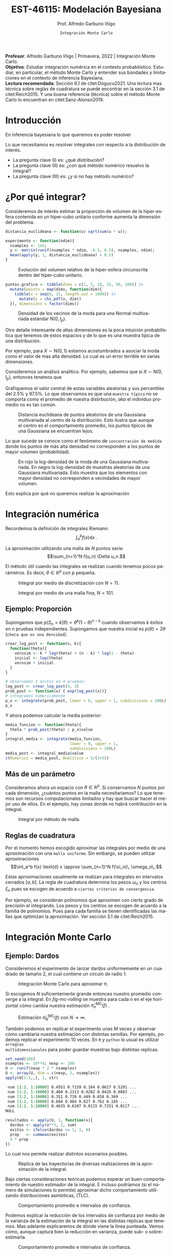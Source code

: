 #+TITLE: EST-46115: Modelación Bayesiana
#+AUTHOR: Prof. Alfredo Garbuno Iñigo
#+EMAIL:  agarbuno@itam.mx
#+DATE: ~Integración Monte Carlo~
:REVEAL_PROPERTIES:
# Template uses org export with export option <R B>
# Alternatives: use with citeproc
#+LANGUAGE: es
#+OPTIONS: num:nil toc:nil timestamp:nil
#+REVEAL_REVEAL_JS_VERSION: 4
#+REVEAL_MATHJAX_URL: https://cdn.jsdelivr.net/npm/mathjax@3/es5/tex-mml-chtml.js
#+REVEAL_THEME: night
#+REVEAL_SLIDE_NUMBER: t
#+REVEAL_HEAD_PREAMBLE: <meta name="description" content="Modelación Bayesiana">
#+REVEAL_INIT_OPTIONS: width:1600, height:900, margin:.2
#+REVEAL_EXTRA_CSS: ./mods.css
#+REVEAL_PLUGINS: (notes)
:END:
#+PROPERTY: header-args:R :session intro :exports both :results output org :tangle ../rscripts/01-montecarlo.R :mkdirp yes :dir ../
#+EXCLUDE_TAGS: toc latex

#+BEGIN_NOTES
*Profesor*: Alfredo Garbuno Iñigo | Primavera, 2022 | Integración Monte Carlo.\\
*Objetivo*: Estudiar integración numérica en el contexto probabilistico. Estudiar,
 en particular, el método Monte Carlo y entender sus bondades y limitaciones en
 el contexto de inferencia Bayesiana. \\
*Lectura recomendada*: Sección 6.1 de citet:Dogucu2021. Una lectura mas técnica
 sobre reglas de cuadratura se puede encontrar en la sección 3.1 de
 citet:Reich2015. Y una buena referencia (técnica) sobre el método Monte Carlo
 lo encuentran en citet:Sanz-Alonso2019.
#+END_NOTES

#+begin_src R :exports none :results none
  ## Setup --------------------------------------------------
#+end_src

#+begin_src R :exports none :results none
  library(tidyverse)
  library(patchwork)
  library(scales)

  ## Cambia el default del tamaño de fuente 
  theme_set(theme_linedraw(base_size = 25))

  ## Cambia el número de decimales para mostrar
  options(digits = 4)
  ## Problemas con mi consola en Emacs
  options(pillar.subtle = FALSE)
  options(rlang_backtrace_on_error = "none")
  options(crayon.enabled = FALSE)

  ## Para el tema de ggplot
  sin_lineas <- theme(panel.grid.major = element_blank(),
                      panel.grid.minor = element_blank())
  color.itam  <- c("#00362b","#004a3b", "#00503f", "#006953", "#008367", "#009c7b", "#00b68f", NA)

  sin_leyenda <- theme(legend.position = "none")
  sin_ejes <- theme(axis.ticks = element_blank(), axis.text = element_blank())
#+end_src


* Contenido                                                             :toc:
:PROPERTIES:
:TOC:      :include all  :ignore this :depth 3
:END:
:CONTENTS:
- [[#introducción][Introducción]]
- [[#por-qué-integrar][¿Por qué integrar?]]
- [[#integración-numérica][Integración numérica]]
  - [[#ejemplo-proporción][Ejemplo: Proporción]]
  - [[#más-de-un-parámetro][Más de un parámetro]]
  - [[#reglas-de-cuadratura][Reglas de cuadratura]]
- [[#integración-monte-carlo][Integración Monte Carlo]]
  - [[#ejemplo-dardos][Ejemplo: Dardos]]
  - [[#propiedades][Propiedades]]
    - [[#teorema-error-monte-carlo][Teorema [Error Monte Carlo]​]]
    - [[#teorema-tlc-para-estimadores-monte-carlo][Teorema [TLC para estimadores Monte Carlo]​]]
    - [[#nota][Nota:]]
    - [[#nota][Nota:]]
    - [[#nota][Nota:]]
  - [[#ejemplo-proporciones][Ejemplo: Proporciones]]
  - [[#ejemplo-sabores-de-helados][Ejemplo: Sabores de helados]]
  - [[#tarea-sabores-de-helados][Tarea: Sabores de helados]]
- [[#extensiones-muestreo-por-importancia][Extensiones: Muestreo por importancia]]
  - [[#propiedades-muestreo-por-importancia][Propiedades: muestreo por importancia]]
  - [[#ejemplo][Ejemplo]]
:END:

* Introducción

En inferencia bayesiana lo que queremos es poder resolver
\begin{align}
\mathbb{E}[f] = \int_{\Theta}^{} f(\theta) \, \pi(\theta | y ) \,  \text{d}\theta\,. 
\end{align}

#+BEGIN_NOTES

Lo que necesitamos es resolver integrales con respecto a la distribución de interés.

#+END_NOTES

#+REVEAL: split
#+ATTR_REVEAL: :frag (appear)
- La pregunta clave (I) es: ¿qué distribución?
- La pregunta clave (II) es: ¿con qué método numérico resuelvo la integral?
- La pregunta clave (III) es: ¿y si no hay método numérico?


* ¿Por qué integrar?

Consideremos de interés estimar la proporción de volumen de la hiper-esfera
contenida en un hiper-cubo unitario conforme aumenta la dimensión del problema.

#+begin_src R :exports code :results none
  distancia_euclideana <- function(u) sqrt(sum(u * u));

  experimento <- function(ndim){
    nsamples <- 1e5; 
    y <- matrix(runif(nsamples * ndim, -0.5, 0.5), nsamples, ndim);
    mean(apply(y, 1, distancia_euclideana) < 0.5)
  }
#+end_src

#+REVEAL: split
#+HEADER: :width 1200 :height 500 :R-dev-args bg="transparent"
#+begin_src R :file images/curse-dimensionality.jpeg :exports results :results output graphics file
  tibble(dims = 1:10) |>
    mutate(prob = map_dbl(dims, experimento)) |>
    ggplot(aes(dims, prob)) +
    geom_point() +
    geom_line() +
    sin_lineas +
    scale_x_continuous(breaks=c(1, 3, 5, 7, 9)) +
  xlab("Número de dimensiones") +
  ylab("Volumen relativo")
#+end_src
#+caption: Evolución del volumen relativo de la hiper-esfera circunscrita dentro del hiper-cubo unitario.
#+RESULTS:
[[file:../images/curse-dimensionality.jpeg]]

#+REVEAL: split
#+begin_src R :exports none :results none
  chi.pdf <- function(x, d) {
    x^(d - 1) * exp(-x^2/2) / (2^(d/2 - 1) * gamma(d/2))
  }
#+end_src

#+begin_src R :exports code :results none
  puntos.grafica <- tibble(dims = c(1, 5, 10, 25, 50, 100)) |>
    mutate(points = map(dims, function(dim){
      tibble(x = seq(0, 15, length.out = 1000)) |>
        mutate(y = chi.pdf(x, dim))
    }), dimensions = factor(dims)) 
#+end_src

#+HEADER: :width 1200 :height 500 :R-dev-args bg="transparent"
#+begin_src R :file images/densidad-esfera.jpeg :exports results :results output graphics file
  puntos.grafica |>
    unnest(points) |>
    ggplot(aes(x, y, group = dimensions, color = dimensions)) +
    geom_line() + sin_leyenda + 
    sin_lineas + xlab("Número de dimensiones") +
    ylab("Densidad")
#+end_src
#+caption: Densidad de los vecinos de la moda para una Normal multivariada estándar $\mathsf{N}(0, I_p)$.
#+RESULTS:
[[file:../images/densidad-esfera.jpeg]]


#+REVEAL: split
Otro detalle interesante de altas dimensiones es la poca intuición
probabilística que tenemos de estos espacios y de lo que es una muestra típica
de una distribución.

Por ejemplo, para $X \sim \mathsf{N}(0,1)$ estamos acostumbrados a asociar la
moda como el valor de mas alta densidad. Lo cual es un error terrible en varias
dimensiones.

#+REVEAL: split
Consideremos un análisis analítico. Por ejemplo, sabemos que si $X \sim \mathsf{N}(0, I_p)$, entonces tenemos que
\begin{align}
\sum_{i = 1}^{p}X_i^2 \sim \chi^2_{p}\,.
\end{align}
Gráfiquemos el valor central de estas variables aleatorias y sus percentiles del
$2.5\%$ y $97.5\%$. Lo que observamos es que una ~muestra típica~ no se comporta
como el promedio de nuestra distirbución, /aka/ el individuo promedio no es tan
común.

#+REVEAL: split
#+HEADER: :width 1200 :height 500 :R-dev-args bg="transparent"
#+begin_src R :file images/typical-sets.jpeg :exports results :results output graphics file
  tibble(dim = 2**seq(0, 8)) |>
    mutate(.centro = sqrt(qchisq(.50, dim)),
           .lower = sqrt(qchisq(.025, dim)),
           .upper = sqrt(qchisq(.975, dim))) |>
  ggplot(aes(dim, .centro)) +
  geom_ribbon(aes(ymin = .lower, ymax = .upper), alpha = .3, fill = "gray") + 
  geom_line() + geom_point() + sin_lineas +
  scale_x_log10() +
  ylab("Distancia euclideana al centro") +
  xlab("Número de dimensiones")
#+end_src
#+caption: Distancia euclideana de puntos aleatorios de una Gaussiana multivariada al centro de la distribución. Esto ilustra que aunque el centro es el comportamiento promedio, los puntos típicos de una Gaussiana se encuentran lejos. 
#+RESULTS:
[[file:../images/typical-sets.jpeg]]

#+REVEAL: split
Lo que sucede se conoce como el fenómeno de ~concentración de medida~ donde los
puntos de más alta densidad no corresponden a los puntos de mayor volumen
(probabilidad).

#+REVEAL: split
#+HEADER: :width 1200 :height 500 :R-dev-args bg="transparent"
#+begin_src R :file images/concentracion-medida.jpeg :exports results :results output graphics file
    tibble(dim = 2**seq(0, 8)) |>
      mutate(.resultados  = map(dim, function(ndim){
               x <- unlist(purrr::rerun(10000, sum(dnorm(rnorm(ndim),log = TRUE))))
               tibble(x = x) |>
                 summarise(.densidad_tip = mean(x),
                           .lower_densidad = quantile(x, .025),
                           .upper_densidad = quantile(x, .975),
                           .densidad_moda = sum(dnorm(rep(0, ndim), log = TRUE)))
             })) |>
      unnest(.resultados) |>
      ggplot(aes(dim, .densidad_tip)) +
      geom_line(aes(y = .densidad_moda), col = 'red') +
      geom_point(aes(y = .densidad_moda), col = 'red') + 
      geom_ribbon(aes(ymin = .lower_densidad, ymax = .upper_densidad), alpha = .3, fill = "gray") + 
      geom_line() + geom_point() + sin_lineas +
      scale_x_log10() +
      ylab("log-Densidad") +
      xlab("Número de dimensiones")

#+end_src
#+caption: En rojo la log-densidad de la moda de una Gaussiana multivariada. En negro la log-densidad de muestras aleatorias de una Gaussiana multivariada. Esto muestra que los elementos con mayor densidad no corresponden a vecindades de mayor volumen. 
#+RESULTS:
[[file:../images/concentracion-medida.jpeg]]

#+REVEAL: split
Esto explica por qué no queremos realizar la aproximación
\begin{align}
\pi(f) \approx f(\theta^\star)\,, \quad \text{ donde }  \quad \theta^\star = \underset{\theta \in \Theta}{\arg \max} \, \pi(\theta)\,. 
\end{align}


* Integración numérica

Recordemos la definición de integrales Riemann:
$$\int_a^b f(x) \text{d} x\,.$$

#+BEGIN_NOTES
La aproximación utilizando una malla de $N$ puntos sería: 
$$\sum_{n=1}^N f(u_n) \Delta u_n.$$

El método útil cuando las integrales se realizan cuando tenemos pocos parámetros. Es decir, $\theta \in \mathbb{R}^p$ con $p$ pequeña. 
#+END_NOTES

#+begin_src R :exports none :results none
  ## Ejemplo de integracion numerica -----------------------

  grid.n          <- 11                 # Número de celdas 
  grid.size       <- 6/(grid.n+1)       # Tamaño de celdas en el intervalo [-3, 3]
  norm.cuadrature <- tibble(x = seq(-3, 3, by = grid.size), y = dnorm(x) )


  norm.density <- tibble(x = seq(-5, 5, by = .01), 
         y = dnorm(x) ) 

#+end_src

#+REVEAL: split
#+HEADER: :width 1200 :height 500 :R-dev-args bg="transparent"
#+begin_src R :file images/quadrature.jpeg :exports results :results output graphics file
  norm.cuadrature |>
    ggplot(aes(x=x + grid.size/2, y=y)) + 
    geom_area(data = norm.density, aes(x = x, y = y), fill = 'lightblue') + 
    geom_bar(stat="identity", alpha = .3) + 
    geom_bar(aes(x = x + grid.size/2, y = -0.01), fill = 'black', stat="identity") + 
    sin_lineas + xlab('') + ylab("") + 
    annotate('text', label = expression(Delta~u[n]),
             x = .01 + 5 * grid.size/2, y = -.02, size = 12) + 
    annotate('text', label = expression(f(u[n]) ),
             x = .01 + 9 * grid.size/2, y = dnorm(.01 + 4 * grid.size/2), size = 12) + 
    annotate('text', label = expression(f(u[n]) * Delta~u[n]), 
             x = .01 + 5 * grid.size/2, y = dnorm(.01 + 4 * grid.size/2)/2, 
             angle = -90, alpha = .7, size = 12) + sin_ejes
#+end_src
#+caption: Integral por medio de discretización con $N = 11$.
#+RESULTS:
[[file:../images/quadrature.jpeg]]

#+REVEAL: split
#+HEADER: :width 1200 :height 500 :R-dev-args bg="transparent"
#+begin_src R :file images/quadrature-hi.jpeg :exports results :results output graphics file
  grid.n          <- 101                 # Número de celdas 
  grid.size       <- 6/(grid.n+1)       # Tamaño de celdas en el intervalo [-3, 3]
  norm.cuadrature <- tibble(x = seq(-3, 3, by = grid.size), y = dnorm(x) )

  norm.cuadrature |>
      ggplot(aes(x=x + grid.size/2, y=y)) + 
      geom_area(data = norm.density, aes(x = x, y = y), fill = 'lightblue') + 
      geom_bar(stat="identity", alpha = .3) + 
      geom_bar(aes(x = x + grid.size/2, y = -0.01), fill = 'black', stat="identity") + 
      sin_lineas + xlab('') + ylab("") + 
      annotate('text', label = expression(Delta~u[n]),
               x = .01 + 5 * grid.size/2, y = -.02, size = 12) + 
      annotate('text', label = expression(f(u[n]) ),
               x = .01 + 9 * grid.size/2, y = dnorm(.01 + 4 * grid.size/2), size = 12) + 
      annotate('text', label = expression(f(u[n]) * Delta~u[n]), 
               x = .01 + 5 * grid.size/2, y = dnorm(.01 + 4 * grid.size/2)/2, 
               angle = -90, alpha = .7, size = 12) + sin_ejes
#+end_src
#+caption: Integral por medio de una malla fina, $N = 101$. 
#+RESULTS:
[[file:../images/quadrature-hi.jpeg]]


** Ejemplo: Proporción

Supongamos que $p(S_n = k|\theta) \propto \theta^k(1-\theta)^{n-k}$ cuando
observamos $k$ éxitos en $n$ pruebas independientes. Supongamos que nuestra
inicial es $p(\theta) = 2\theta$ (~checa que es una densidad~).

#+REVEAL: split
#+begin_src R :exports code :results none
  crear_log_post <- function(n, k){
    function(theta){
      verosim <- k * log(theta) + (n - k) * log(1 - theta)
      inicial <- log(theta)
      verosim + inicial
    }
  }
#+end_src

#+REVEAL: split
#+begin_src R
  # observamos 3 exitos en 4 pruebas:
  log_post <- crear_log_post(4, 3)
  prob_post <- function(x) { exp(log_post(x))}
  # integramos numericamente
  p_x <- integrate(prob_post, lower = 0, upper = 1, subdivisions = 100L)
  p_x
#+end_src

#+RESULTS:
#+begin_src org
0.033 with absolute error < 3.7e-16
#+end_src

#+REVEAL: split
Y ahora podemos calcular la media posterior:
\begin{align}
\mathbb{E}[\theta | S_n] = \int_{\Theta} \theta \, \pi(\theta | S_n)\, \text{d}\theta\,.
\end{align}

#+begin_src R
      media_funcion <- function(theta){
        theta * prob_post(theta) / p_x$value
      }
      integral_media <- integrate(media_funcion,
                                  lower = 0, upper = 1,
                                  subdivisions = 100L)
      media_post <- integral_media$value 
      c(Numerico = media_post, Analitico = 5/(2+5))
#+end_src

#+RESULTS:
#+begin_src org
 Numerico Analitico 
     0.71      0.71
#+end_src

** Más de un parámetro

#+BEGIN_NOTES
Consideramos ahora un espacio con $\theta \in \mathbb{R}^p$. Si conservamos $N$
puntos por cada dimensión, ¿cuántos puntos en la malla necesitaríamos?  Lo que
tenemos son recursos computacionales limitados y hay que buscar hacer el mejor
uso de ellos. En el ejemplo, hay zonas donde no habrá contribución en la
integral.
#+END_NOTES


#+HEADER: :width 1500 :height 500 :R-dev-args bg="transparent"
#+begin_src R :file images/eruption-quadrature.jpeg :exports results :results output graphics file
  canvas <- ggplot(faithful, aes(x = eruptions, y = waiting)) +
    xlim(0.5, 6) +
    ylim(40, 110)

  grid.size <- 10 - 1

  mesh <- expand.grid(x = seq(0.5, 6, by = (6-.5)/grid.size),
                      y = seq(40, 110, by = (110-40)/grid.size))

  g1 <- canvas +
    geom_density_2d_filled(aes(alpha = ..level..), bins = 8) +
    scale_fill_manual(values = rev(color.itam)) + 
    sin_lineas + theme(legend.position = "none") +
    geom_point(data = mesh, aes(x = x, y = y)) + 
    annotate("rect", xmin = .5 + 5 * (6-.5)/grid.size, 
             xmax = .5 + 6 * (6-.5)/grid.size, 
             ymin = 40 + 3 * (110-40)/grid.size, 
             ymax = 40 + 4 * (110-40)/grid.size,
             linestyle = 'dashed', 
             fill = 'salmon', alpha = .4) + ylab("") + xlab("") + 
    annotate('text', x = .5 + 5.5 * (6-.5)/grid.size, 
             y = 40 + 3.5 * (110-40)/grid.size, 
             label = expression(u[n]), color = 'red', size = 15) +
    theme(axis.ticks = element_blank(), 
          axis.text = element_blank())


  g2 <- canvas + 
    stat_bin2d(aes(fill = after_stat(density)), binwidth = c((6-.5)/grid.size, (110-40)/grid.size)) +
    sin_lineas + theme(legend.position = "none") +
    theme(axis.ticks = element_blank(), 
          axis.text = element_blank()) +
    scale_fill_distiller(palette = "Greens", direction = 1) + 
    sin_lineas + theme(legend.position = "none") +
    ylab("") + xlab("")

  g3 <- canvas + 
    stat_bin2d(aes(fill = after_stat(density)), binwidth = c((6-.5)/25, (110-40)/25)) +
    sin_lineas + theme(legend.position = "none") +
    theme(axis.ticks = element_blank(), 
          axis.text = element_blank()) +
    scale_fill_distiller(palette = "Greens", direction = 1) + 
    sin_lineas + theme(legend.position = "none") +
    ylab("") + xlab("")

  g1 + g2 + g3
#+end_src
#+caption: Integral por método de malla. 
#+RESULTS:
[[file:../images/eruption-quadrature.jpeg]]

** Reglas de cuadratura

Por el momento hemos escogido aproximar las integrales por medio de una aproximación con una ~malla uniforme~.
Sin embargo, se pueden utilizar aproximaciones 
$$\int_a^b f(x) \text{d} x \approx \sum_{n=1}^N f(\xi_n)\, \omega_n\,.$$

Estas aproximaciones usualmente se realizan para integrales en intervalos cerrados $[a,b]$. La regla de cuadratura determina los pesos $\omega_n$ y los centros $\xi_n$ pues se escogen de acuerdo a ~ciertos criterios de convergencia~.

#+BEGIN_NOTES
Por ejemplo, se consideran polinomios que aproximen con cierto grado de precisión el integrando. Los pesos y los centros se escogen de acuerdo a la familia de polinomios. Pues para cada familia se tienen identificadas las mallas que optimizan la aproximación. Ver sección 3.1 de citet:Reich2015. 
#+END_NOTES

* Integración Monte Carlo
\begin{gather*}
\pi(f) = \mathbb{E}_\pi[f] = \int f(x) \pi(x) \text{d}x\,,\\
\hat{\pi}_N^{\textsf{MC}}(f) = \frac1N \sum_{n = 1}^N f( x^{(n)}), \qquad \text{ donde }  x^{(n)} \overset{\mathsf{iid}}{\sim} \pi, \qquad \text{ con } n = 1, \ldots, N \,, \\
 \pi(f) \approx \hat{\pi}_N^{\textsf{MC}}(f)\,.
\end{gather*} 


** Ejemplo: Dardos

Consideremos el experimento de lanzar dardos uniformemente en un cuadrado de
tamaño 2, el cual contiene un circulo de radio 1.

#+HEADER: :width 1100 :height 300 :R-dev-args bg="transparent"
#+begin_src R :file images/dardos-montecarlo.jpeg :exports results :results output graphics file
  ## Integración Monte Carlo ----------------------------------- 
  genera_dardos <- function(n = 100){
      tibble(x1 = runif(n, min = -1, max = 1), 
             x2 = runif(n, min = -1, max = 1)) |> 
        mutate(resultado = ifelse(x1**2 + x2**2 <= 1., 1., 0.))
    }

    dardos <- tibble(n = seq(2,5)) |> 
      mutate(datos = map(10**n, genera_dardos)) |> 
      unnest() 

    dardos |> 
      ggplot(aes(x = x1, y = x2)) + 
        geom_point(aes(color = factor(resultado))) + 
        facet_wrap(~n, nrow = 1) +  
      sin_lineas + sin_ejes + sin_leyenda + coord_equal()
#+end_src
#+caption: Integración Monte Carlo para aproximar $\pi$. 
#+RESULTS:
[[file:../images/dardos-montecarlo.jpeg]]

#+begin_src R :exports none :results none
  dardos |>
    group_by(n) |>
    summarise(aprox = 4 * mean(resultado)) 
#+end_src

#+RESULTS:
#+begin_src org
  n aprox
1 2   3.1
2 3   3.2
3 4   3.1
4 5   3.1
#+end_src

#+REVEAL: split
Si escogemos $N$ suficientemente grande entonces nuestro promedio converge a la
integral. En [[fig-mc-rolling]] se muestra para cada $n$ en el eje horizontal cómo
cambia nuestra estimación $\hat \pi_n^{\mathsf{MC}}(f)$ .

#+HEADER: :width 1200 :height 500 :R-dev-args bg="transparent"
#+begin_src R :file images/dardos-consistencia.jpeg :exports results :results output graphics file
  set.seed(1087)
  genera_dardos(n = 2**16) |> 
    mutate(n = seq(1, 2**16), 
           approx = cummean(resultado) * 4) |> 
    ggplot(aes(x = n, y = approx)) + 
      geom_line() + 
      geom_hline(yintercept = pi, linetype = 'dashed') + 
      scale_x_continuous(trans='log10', 
                         labels = trans_format("log10", math_format(10^.x))) + 
    ylab('Aproximación') + xlab("Número de muestras") + sin_lineas

#+end_src
#+caption: Estimación $\hat{\pi}_N^{\textsf{MC}}(f)$ con $N \rightarrow \infty$.
#+name: fig-mc-rolling
#+RESULTS:
[[file:../images/dardos-consistencia.jpeg]]

#+REVEAL: split
También podemos en replicar el experimento unas $M$ veces y observar cómo
cambiaría nuestra estimación con distintas semillas. Por ejemplo, podemos
replicar el experimento 10 veces. En ~R~ y ~python~ lo usual es utilizar ~arreglos
multidimensionales~ para poder guardar muestras bajo distintas replicas.

#+begin_src R :exports both :results org
  set.seed(108)
  nsamples <- 10**4; nexp <- 100
  U <- runif(nexp * 2 * nsamples)
  U <- array(U, dim = c(nexp, 2, nsamples))
  apply(U[1:5,,], 1, str)
#+end_src

#+RESULTS:
#+begin_src org
 num [1:2, 1:10000] 0.4551 0.7159 0.164 0.0627 0.5291 ...
 num [1:2, 1:10000] 0.404 0.2313 0.9282 0.0426 0.0883 ...
 num [1:2, 1:10000] 0.351 0.739 0.449 0.658 0.369 ...
 num [1:2, 1:10000] 0.664 0.984 0.627 0.762 0.185 ...
 num [1:2, 1:10000] 0.4635 0.6107 0.0115 0.7251 0.0117 ...
NULL
#+end_src

#+REVEAL: split
#+begin_src R :exports code :results none
  resultados <- apply(U, 1, function(x){
    dardos <- apply(x**2, 2, sum)
    exitos <- ifelse(dardos <= 1, 1, 0)
    prop   <- cummean(exitos)
    4 * prop
  })
#+end_src

#+REVEAL: split
Lo cual nos permite realizar distintos escenarios posibles. 
#+HEADER: :width 1200 :height 500 :R-dev-args bg="transparent"
#+begin_src R :file images/dardos-trayectorias.jpeg :exports results :results output graphics file
  resultados |>
    as_data_frame() |>
    mutate(n = 1:nsamples) |>
    pivot_longer(cols = 1:10) |>
    ggplot(aes(n, value)) +
    geom_line(aes(group = name, color = name)) +
    geom_hline(yintercept = pi, linetype = 'dashed') + 
    scale_x_continuous(trans='log10', 
                       labels = trans_format("log10", math_format(10^.x))) + 
    ylab('Aproximación') + xlab("Número de muestras") + sin_lineas + sin_leyenda +
    ylim(0, 7)
#+end_src
#+caption: Réplica de las trayectorias de diversas realizaciones de la aproximación de la integral.
#+RESULTS:
[[file:../images/dardos-trayectorias.jpeg]]

#+REVEAL: split
Bajo ciertas consideraciones teóricas podemos esperar un buen comportamiento de
nuestro estimador de la integral. E incluso podríamos (si el número de
simulaciones lo permite) aproximar dicho comportamiento utilizando
distribuciones asintóticas, ($\mathsf{TLC}$).

#+HEADER: :width 1200 :height 500 :R-dev-args bg="transparent"
#+begin_src R :file images/dardos-normalidad.jpeg :exports results :results output graphics file
      resultados |>
        as_data_frame() |>
        mutate(n = 1:nsamples) |>
        pivot_longer(cols = 1:nexp) |>
        group_by(n) |>
        summarise(promedio = mean(value),
                  desv.est = sd(value),
                  y.lo = promedio - 2 * desv.est,
                  y.hi = promedio + 2 * desv.est) |>
        ggplot(aes(n , promedio)) +
        geom_ribbon(aes(ymin = y.lo, ymax = y.hi), fill = "gray", alpha = .3) +
        geom_ribbon(aes(ymin = promedio - 2 * sqrt(pi * (4 - pi)/(n)),
                        ymax = promedio + 2 * sqrt(pi * (4 - pi)/(n))),
                    fill = "salmon", alpha = .1) +
        geom_hline(yintercept = pi, linetype = 'dashed') + 
        geom_line() +
        scale_x_continuous(trans='log10', 
                           labels = trans_format("log10", math_format(10^.x))) + 
        ylab('Aproximación') + xlab("Número de muestras") + sin_lineas + sin_leyenda +
      ylim(0, 7)
#+end_src
#+caption: Comportamiento promedio e intervalos de confianza. 
#+RESULTS:
[[file:../images/dardos-normalidad.jpeg]]

#+REVEAL: split
Podemos explicar la reducción de los intervalos de confianza por medio de la
varianza de la estimación de la integral en las distintas réplicas que
tenemos. Mas adelante explicaremos de dónde viene la línea punteada. Vemos cómo,
aunque captura bien la reducción en varianza, puede sub- o sobre-estimarla.
#+HEADER: :width 1200 :height 500 :R-dev-args bg="transparent"
#+begin_src R :file images/dardos-cota-cramerrao.jpeg :exports results :results output graphics file
  resultados |>
    as_data_frame() |>
    mutate(n = 1:nsamples) |>
    pivot_longer(cols = 1:nexp) |>
    group_by(n) |>
    summarise(varianza = var(value/4)) |>
    mutate(cramer.rao = pi * (4 - pi)/(16 * n)) |>
    ggplot(aes(n , varianza)) +
    geom_line() +
    geom_line(aes(n, cramer.rao), lty = 2, color = 'red') +
    scale_y_continuous(trans='log10') +
    scale_x_continuous(trans='log10', 
                       labels = trans_format("log10", math_format(10^.x))) + 
    ylab('Varianza') + xlab("Número de muestras") + sin_lineas + sin_leyenda
#+end_src
#+caption: Comportamiento promedio e intervalos de confianza. 
#+RESULTS:
[[file:../images/dardos-cota-cramerrao.jpeg]]

** Propiedades

A continuación enunciaremos algunas propiedades clave del método Monte
Carlo. Poco a poco las iremos explicando y en particular discutiremos algunas de
ellas.

*** ~Teorema~ [Error Monte Carlo]
Sea $f : \mathbb{R}^p \rightarrow \mathbb{R}$ cualquier función bien
comportada$^\dagger$.  Entonces, el estimador Monte Carlo es *insesgado*. Es
decir, se satisface

\begin{align}
\mathbb{E}\left[\hat  \pi_N^{\textsf{MC}}(f) - \pi(f)\right] = 0,
\end{align}
para cualquier $N$. Usualmente estudiamos el error en un escenario pesimista
donde medimos el *error cuadrático medio* en el peor escenario

\begin{align*}
\sup_{f \in \mathcal{F}} \, \,  \mathbb{E}\left[ \left(\hat \pi_N^{\textsf{MC}}(f) - \pi(f) \right)^2 \right] \leq \frac1N.
\end{align*}

#+BEGIN_NOTES
Esta desigualdad nos muestra una de las propiedades que usualmente se celebran
de los métodos Monte Carlo. La integral y nuestra aproximación de ella por medio
de simulaciones tiene un error acotado proporcionalmente por el número de
simulaciones.
#+END_NOTES

#+REVEAL: split
En particular, la varianza del estimador (*error estándar*) satisface la igualdad
$$ \textsf{ee}^2\left(\hat \pi_N^{\textsf{MC}}(f)\right) = \frac{\mathbb{V}_\pi( f )}{N}.$$

#+BEGIN_NOTES
Esta igualdad, aunque consistente con nuestra desigualdad anterior, nos dice
algo mas. El error de nuestra aproximación *depende* de la varianza de $f$ bajo la
distribución $\pi$.
#+END_NOTES

*** ~Teorema~ [TLC para estimadores Monte Carlo]
Sea $f$ una función *bien comportada* $^{\dagger\dagger}$, entonces bajo una $N$
suficientemente grande tenemos
\begin{align}
\sqrt{N} \left(\hat \pi_N^{\textsf{MC}} (f) - \pi(f) \right) \sim \mathsf{N}\left(0, \mathbb{V}_\pi(f)\right)\,.
\end{align}

*** ~Nota~:
El estimador Monte Carlo del que hablamos, $\hat \pi_{N}^{\mathsf{MC}}(f)$, es una estimación con una ~muestra finita de simulaciones~. En ese sentido podemos pensar que tenemos un /mapeo/ de muestras a estimador
\begin{align}
(x^{(1)}, \ldots, x^{(N)}) \mapsto  \hat \pi_N^{\mathsf{MC}}(f)\,,
\end{align}
con $x^{(i)} \overset{\mathsf{iid}}{\sim} \pi$ . 

#+REVEAL: split
De lo cual es natural pensar: ¿y si hubiéramos observado otro conjunto de
simulaciones? Nuestro proceso de estimación es el mismo pero la muestra puede
cambiar.

#+REVEAL: split
En este sentido nos preguntamos por el ~comportamiento promedio~ bajo distintas
muestras observadas
\begin{align}
\mathbb{E}[\hat \pi_N^{\mathsf{MC}}(f)] = \mathbb{E}_{x_{1}, \ldots, x_{N}}[\hat \pi_N^{\mathsf{MC}}(f)]\,.
\end{align}
De la misma manera nos podemos preguntar sobre la ~dispersión alrededor de dicho
promedio~ (varianza)
\begin{align}
\mathbb{V}[\hat \pi_N^{\mathsf{MC}}(f)] = \mathbb{V}_{x_{1}, \ldots, x_{N}}[\hat \pi_N^{\mathsf{MC}}(f)]\,.
\end{align}

#+REVEAL: split
Al ser un ejercicio de ~estimación~ la desviación estándar del estimador recibe el
nombre de ~error estándar~. Lo cual denotamos por
\begin{align}
\mathsf{ee}[\hat \pi_N^{\mathsf{MC}}(f)] = \left( \mathbb{V}[\hat \pi_N^{\mathsf{MC}}(f)]  \right)^{1/2}= \left(  \frac{\mathbb{V}_\pi( f )}{N} \right)^{1/2}\,.
\end{align}

*** ~Nota~:
Para algunos estimadores la fórmula del error estándar se puede obtener de
manera analítica. Para otro tipo, tenemos que
utilizar propiedades asintóticas (p.e. cota de Cramer-Rao).

#+REVEAL: split
Hay casos en los que no existe una fórmula asintótica o resultado analítico, pero
podemos usar simulación [ ~8)~ ] para cuantificar dicha dispersión.

*** ~Nota~:
Hay situaciones en las que la distribución normal asintótica no tiene
sentido. Para este tipo de situaciones también veremos cómo podemos utilizar
simulación para cuantificar dicha dispersión.

#+DOWNLOADED: screenshot @ 2022-08-29 19:52:47
#+attr_html: :width 700 :align center
#+caption: Comportamiento promedio e intervalos de confianza con aproximación asintótica.
[[file:../images/dardos-normalidad.jpeg]]

** Ejemplo: Proporciones

Consideramos la estimación de una proporción $\theta$, tenemos como inicial
$p(\theta) \propto \theta$, que es una $\mathsf{Beta}(2,1)$. Si observamos 3
éxitos en 4 pruebas, entonces sabemos que la posterior es $p(\theta|x)\propto
\theta^4(1-\theta)$, que es una $\mathsf{Beta}(5, 2)$. Si queremos calcular la
media y el segundo momento posterior para $\theta$, en teoría necesitamos
calcular
\begin{align}
\mu_1 = \int_0^1 \theta \,\, p(\theta|X = 3)\, \text{d}\theta,\qquad  \mu_2=\int_0^1 \theta^2 \,\, p(\theta|X = 3)\, \text{d}\theta\,.
\end{align}

#+REVEAL: split
#+begin_src R :exports none :results none
  ### Ejemplo proporciones ------------------ 
#+end_src

Utilizando el ~método Monte Carlo~: 
#+begin_src R
theta <- rbeta(10000, 5, 2)
media_post <- mean(theta)
momento_2_post <- mean(theta^2)
c(mu_1 = media_post, mu_2 = momento_2_post)
#+end_src

#+RESULTS:
#+begin_src org
mu_1 mu_2 
0.71 0.54
#+end_src

#+REVEAL: split
Incluso, podemos calcular cosas mas /exóticas/ como
\begin{align}
P(e^{\theta}> 2|x)\,.
\end{align}

#+begin_src R
mean(exp(theta) > 2)
#+end_src

#+RESULTS:
#+begin_src org
[1] 0.61
#+end_src

** Ejemplo: Sabores de helados

Supongamos que probamos el nivel de gusto para 4 sabores distintos de una
paleta. Usamos 4 muestras de aproximadamente 50 personas diferentes para cada
sabor, y cada uno evalúa si le gustó mucho o no. Obtenemos los siguientes
resultados:
#+begin_src R :exports none :results none
  ### Ejemplo helados ------------------------- 
#+end_src

#+begin_src R :exports results
  datos <- tibble(
    sabor = c("fresa", "limon", "mango", "guanabana"),
    n = c(50, 45, 51, 50), gusto = c(36, 35, 42, 29)) |> 
    mutate(prop_gust = gusto / n)

  datos 
#+end_src

#+caption: Resultados de las encuestas.
#+RESULTS:
#+begin_src org
      sabor  n gusto prop_gust
1     fresa 50    36      0.72
2     limón 45    35      0.78
3     mango 51    42      0.82
4 guanábana 50    29      0.58
#+end_src

#+REVEAL: split
Usaremos como inicial $\mathsf{Beta}(2, 1)$ (pues hemos obervado cierto sesgo de
cortesía en la calificación de sabores, y no es tan probable tener valores muy
bajos) para todos los sabores, es decir $p(\theta_i)$ es la funcion de densidad
de una $\mathsf{Beta}(2, 1)$. La inicial conjunta la definimos entonces, usando
~independencia inicial~, como
$$p(\theta_1,\theta_2, \theta_3,\theta_4) = p(\theta_1)p(\theta_2)p(\theta_3)p(\theta_4)\,.$$

#+REVEAL: split
Pues inicialmente establecemos que ningún parámetro da información sobre otro:
saber que mango es muy gustado no nos dice nada acerca del gusto por fresa. Bajo
este supuesto, y el supuesto adicional de que las muestras de cada sabor son
independientes, podemos mostrar que las ~posteriores son independientes~:
$$p(\theta_1,\theta_2,\theta_3, \theta_4|k_1,k_2,k_3,k_4) = p(\theta_4|k_1)p(\theta_4|k_2)p(\theta_4|k_3)p(\theta_4|k_4)$$

#+REVEAL: split
#+begin_src R :exports results
  datos <- datos |>
    mutate(a_post = gusto + 2,
           b_post = n - gusto + 1,
           media_post = a_post/(a_post + b_post))
  datos 
#+end_src

#+caption: Resultado de inferencia Bayesiana. 
#+RESULTS:
#+begin_src org
      sabor  n gusto prop_gust a_post b_post media_post
1     fresa 50    36      0.72     38     15       0.72
2     limón 45    35      0.78     37     11       0.77
3     mango 51    42      0.82     44     10       0.81
4 guanábana 50    29      0.58     31     22       0.58
#+end_src

#+REVEAL: split
Podemos hacer preguntas interesantes como: ¿cuál es la probabilidad de que mango
sea el sabor preferido?  Para contestar esta pregunta podemos utilizar
simulación y responder por medio de un procedimiento Monte Carlo.

#+begin_src R :exports none :results none
  modelo_beta <- function(params, n = 5000){
    rbeta(n, params$alpha, params$beta)
  }
#+end_src

#+begin_src R :exports code :results none
  ## Generamos muestras de la posterior
  paletas <- datos |>
    mutate(alpha = a_post, beta = b_post) |>
    nest(params.posterior = c(alpha, beta)) |>
    mutate(muestras.posterior = map(params.posterior, modelo_beta)) |>
    select(sabor, muestras.posterior)
#+end_src

#+REVEAL: split
#+HEADER: :width 1200 :height 500 :R-dev-args bg="transparent"
#+begin_src R :file images/paletas-hist.jpeg :exports results :results output graphics file
  paletas |>
    unnest(muestras.posterior) |>
    ggplot(aes(muestras.posterior)) +
    geom_histogram(aes(fill = sabor), position = "identity", alpha = .8) +
    sin_lineas
#+end_src
#+caption: Histogramas de la distribución predictiva marginal para cada $\theta_j$. 
#+RESULTS:
[[file:../images/paletas-hist.jpeg]]

#+REVEAL: split
#+begin_src R
  ## Utilizamos el metodo Monte Carlo para aproximar la integral. 
  paletas |>
    unnest(muestras.posterior) |>
    mutate(id = rep(seq(1, 5000), 4)) |> group_by(id) |>
    summarise(favorito = sabor[which.max(muestras.posterior)]) |>
    group_by(favorito) |> tally() |>
    mutate(prop = n/sum(n))
#+end_src
#+caption: Aproximación Monte Carlo.
#+RESULTS:
#+begin_src org
   favorito    n   prop
1     fresa  308 0.0616
2 guanábana    1 0.0002
3     limón 1319 0.2638
4     mango 3372 0.6744
#+end_src

#+BEGIN_NOTES
Escencialmente estamos preguntándonos sobre calcular la integral:
\begin{align}
\mathbb{P}(\text{mango sea preferido}) = \int_\Theta f(\theta_1, \ldots, \theta_4) \, p(\theta_1, \ldots, \theta_4 | X_1, \ldots, X_n) d\theta\,,
\end{align}
donde $f(\theta_1, \ldots, \theta_4) = \mathbb{I}_{[\theta_4 \geq \theta_j, j \neq 4]}(\theta_1, \ldots, \theta_4)$. 
#+END_NOTES

** Tarea: Sabores de helados

- ¿Cuál es la probabilidad a priori de que cada sabor sea el preferido?
- Con los datos de arriba, calcula la probabilidad de que la gente prefiera el sabor de mango sobre limón.



* Extensiones: Muestreo por importancia

Incluso cuando tenemos una integral *complicada* podemos ~relajar~ el problema de integración. De tal forma que podemos ~sustituir~
$$\int f(x) \pi(x) \text{d} x = \int f(x) \frac{\pi(x)}{\rho(x)}\,\rho(x) \text{d} x = \int f(x) \, w(x) \, \rho(x) \, \text{d}x\,,$$
donde $\rho$ es una densidad de una variable aleatoria ~adecuada~.

#+REVEAL: split
Esto nos permite utilizar lo que sabemos de las propiedades del método Monte Carlo para resolver la integral
\begin{align*}
\pi(f) =  \int f(x) \pi(x) \text{d} x = \int f(x) \omega(x) \, \rho(x) \, \text{d}x =: \rho(f\omega)\,,
\end{align*}
por medio de una aproximación
\begin{align}
\pi(f) \approx \sum_{n = 1}^{N} \bar{\omega}^{(n)} f(x^{(n)}), \qquad x^{(n)} \overset{\mathsf{iid}}{\sim} \rho\,.
\end{align}
#+REVEAL: split
Al estimador le llamamos el estimador por importancia y lo denotamos por
\begin{align}
\hat{\pi}_N^{\mathsf{IS}}(f) = \sum_{n = 1}^{N} \bar{\omega}^{(n)} f(x^{(n)}), \qquad \bar{\omega}^{(n)} = \frac{\omega(x^{(n)})}{\sum_{m= 1}^{N}\omega(x^{(m)})}\,.
\end{align}

** Propiedades: muestreo por importancia

Lamentablemente, utilizar muestreo por importancia ~impacta la calidad de la
estimación~ (medida, por ejemplo, en términos del *peor error cuadrático medio
cometido*). El impacto es un factor que incorpora la /diferencia/ entre la distribución
~objetivo~ --para integrales de la forma $\int f(x) \text{d}x$, implica la
distribución uniforme-- y la distribución ~sustituto~. Puedes leer más de esto
(aunque a un nivel mas técnico) en la sección 5 de las notas de
citet:Sanz-Alonso2019.

** Ejemplo

#+HEADER: :width 1200 :height 400 :R-dev-args bg="transparent"
#+begin_src R :file images/muestreo-importancia-mezcla.jpeg :exports results :results output graphics file
  crea_mezcla <- function(weights){
    function(x){
      weights$w1 * dnorm(x, mean = -1.5, sd = .5) +
        weights$w2 * dnorm(x, mean = 1.5, sd = .7)
    }
  }
  objetivo <- crea_mezcla(list(w1 = .6, w2 = .4))

  muestras_mezcla <- function(id){
    n <- 100
    tibble(u = runif(n)) |>
      mutate(muestras = ifelse(u <= .6,
                               rnorm(1, -1.5, sd = .5),
                               rnorm(1,  1.5, sd = .7))) |>
      pull(muestras)
  }

  muestras.mezcla <- tibble(id = 1:1000) |>
    mutate(muestras  = map(id, muestras_mezcla)) |>
    unnest(muestras) |>
    group_by(id) |>
    summarise(estimate = mean(muestras))

  g0 <- muestras.mezcla |>
    ggplot(aes(estimate)) +
    geom_histogram() +
    geom_vline(xintercept = -1.5 * .6 + 1.5 * .4,
               lty = 2, color = 'salmon', lwd = 1.5) +
    geom_vline(xintercept = mean(muestras.mezcla$estimate),
               lty = 3, color = 'steelblue', lwd = 1.5) +
    xlim(-1, 1) +
    ggtitle("Objetivo") + sin_lineas

  muestras_uniforme <- function(id){
    n <- 100
    runif(n, -5, 5)
  }

  muestras.uniforme <- tibble(id = 1:1000) |>
    mutate(muestras  = map(id, muestras_uniforme)) |>
    unnest(muestras) |>
    mutate(pix = objetivo(muestras),
           gx  = dunif(muestras, -5, 5),
           wx  = pix/gx) |>
    group_by(id) |>
    summarise(estimate = sum(muestras * wx)/sum(wx))

  g1 <- muestras.uniforme |>
    ggplot(aes(estimate)) +
    geom_histogram() +
    geom_vline(xintercept = -1.5 * .6 + 1.5 * .4,
               lty = 2, color = 'salmon', lwd = 1.5) +
    geom_vline(xintercept = mean(muestras.uniforme$estimate),
               lty = 3, color = 'steelblue', lwd = 1.5) +
    xlim(-1, 1) +
    ggtitle("Uniforme(-5,5)") + sin_lineas

  muestras_importancia <- function(id){
    n <- 100
    rnorm(n, 0, sd = 1)
  }  

  muestras.normal  <- tibble(id = 1:1000) |>
    mutate(muestras  = map(id, muestras_importancia)) |>
    unnest(muestras) |>
    mutate(pix = objetivo(muestras),
           gx  = dnorm(muestras, 0, sd = 1),
           wx  = pix/gx) |>
    group_by(id) |>
    summarise(estimate = sum(muestras * wx)/sum(wx))

  g2  <- muestras.normal |> ggplot(aes(estimate)) +
    geom_histogram() +
    geom_vline(xintercept = -1.5 * .6 + 1.5 * .4,
               lty = 2, color = 'salmon', lwd = 1.5) +
    geom_vline(xintercept = mean(muestras.normal$estimate),
               lty = 3, color = 'steelblue', lwd = 1.5) +
    xlim(-1, 1) +
    ggtitle("Normal(0, 2)") +
    sin_lineas

  g0 + g1 + g2

#+end_src
#+caption: Muestreo por importancia utilizando distintas distribuciones instrumentales. Distribución de muestreo $\pi^{\mathsf{IS}}_N$ con $B = 10,000$ y $n = 100$. 
#+RESULTS:
[[file:../images/muestreo-importancia-mezcla.jpeg]]

#+BEGIN_NOTES
El análisis  del error en la sección anterior habla en del error cuadrático medio en el peor escenario posible bajo una familia de funciones de prueba (resumen). El ejemplo anterior muestra el error Monte Carlo cometido con respecto a una función resumen $f(\theta) = \theta$ con la cual, vemos, se reduce la varianza. Esto no contradice lo anterior pues para esta función resumen nuestra distribución instrumental satisface el criterio de reducción de varianza. En general, lo complicado es encontrar dicha distribución que podamos usar en la estimación Monte Carlo. 
#+END_NOTES


bibliographystyle:abbrvnat
bibliography:references.bib

